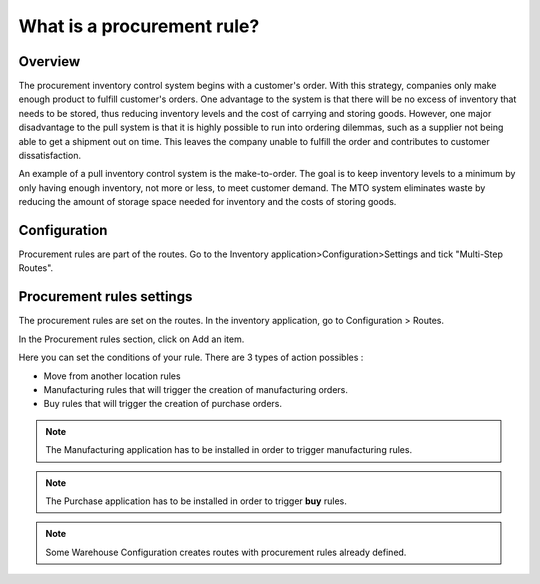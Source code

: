 ===========================
What is a procurement rule?
===========================

Overview
========

The procurement inventory control system begins with a customer's order.
With this strategy, companies only make enough product to fulfill
customer's orders. One advantage to the system is that there will be no
excess of inventory that needs to be stored, thus reducing inventory
levels and the cost of carrying and storing goods. However, one major
disadvantage to the pull system is that it is highly possible to run
into ordering dilemmas, such as a supplier not being able to get a
shipment out on time. This leaves the company unable to fulfill the
order and contributes to customer dissatisfaction.

An example of a pull inventory control system is the make-to-order. The
goal is to keep inventory levels to a minimum by only having enough
inventory, not more or less, to meet customer demand. The MTO system
eliminates waste by reducing the amount of storage space needed for
inventory and the costs of storing goods.

Configuration
==============

Procurement rules are part of the routes. Go to the Inventory
application>Configuration>Settings and tick "Multi-Step Routes".

.. image:: media/procurement_rule01.png
    :align: center

Procurement rules settings
==========================

The procurement rules are set on the routes. In the inventory
application, go to Configuration > Routes.

In the Procurement rules section, click on Add an item.

.. image:: media/procurement_rule02.png
    :align: center

Here you can set the conditions of your rule. There are 3 types of
action possibles :

-   Move from another location rules

-   Manufacturing rules that will trigger the creation of manufacturing
    orders.

-   Buy rules that will trigger the creation of purchase orders.

.. note:: 
    The Manufacturing application has to be installed in order to
    trigger manufacturing rules.

.. note:: 
    The Purchase application has to be installed in order to trigger
    **buy** rules.

.. image:: media/procurement_rule03.png
    :align: center

.. note::
    Some Warehouse Configuration creates routes with procurement
    rules already defined.

.. seealso::
    * :doc:`push_rule`
    * :doc:`inter_warehouse`
    * :doc:`cross_dock`